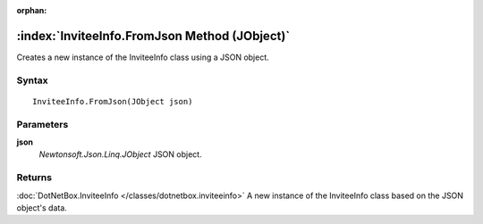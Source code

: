 :orphan:

:index:`InviteeInfo.FromJson Method (JObject)`
==============================================

Creates a new instance of the InviteeInfo class using a JSON object.

Syntax
------

::

	InviteeInfo.FromJson(JObject json)

Parameters
----------

**json**
	*Newtonsoft.Json.Linq.JObject* JSON object.

Returns
-------

:doc:`DotNetBox.InviteeInfo </classes/dotnetbox.inviteeinfo>`  A new instance of the InviteeInfo class based on the JSON object's data.
